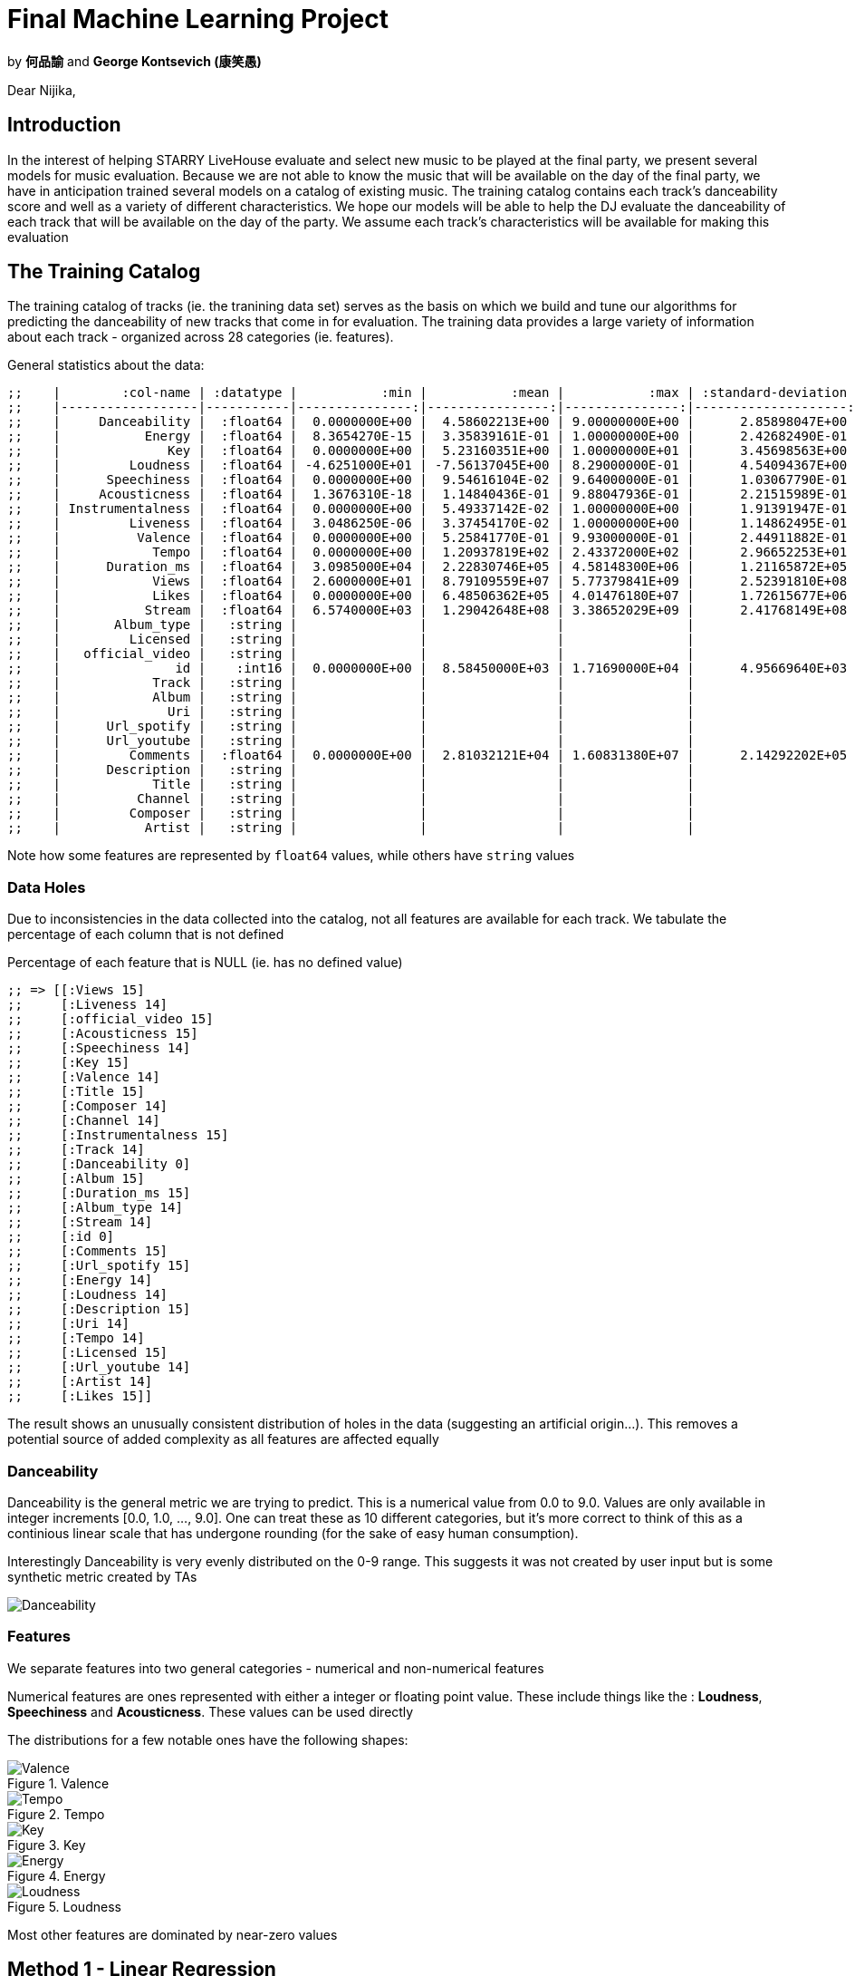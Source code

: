 :imagesdir: ./
:!webfonts:
:stylesheet: ../web/adoc.css
:table-caption!:
:reproducible:
:nofooter:

= Final Machine Learning Project

by *何品諭* and *George Kontsevich (康笑愚)*


Dear Nijika,

== Introduction

In the interest of helping STARRY LiveHouse evaluate and select new music to be played at the final party, we present several models for music evaluation. Because we are not able to know the music that will be available on the day of the final party, we have in anticipation trained several models on a catalog of existing music. The training catalog contains each track's danceability score and well as a variety of different characteristics. We hope our models will be able to help the DJ evaluate the danceability of each track that will be available on the day of the party. We assume each track's characteristics will be available for making this evaluation

== The Training Catalog

The training catalog of tracks (ie. the tranining data set) serves as the basis on which we build and tune our algorithms for predicting the danceability of new tracks that come in for evaluation. The training data provides a large variety of information about each track - organized across 28 categories (ie. features).

General statistics about the data:

----
;;    |        :col-name | :datatype |           :min |           :mean |           :max | :standard-deviation |
;;    |------------------|-----------|---------------:|----------------:|---------------:|--------------------:|
;;    |     Danceability |  :float64 |  0.0000000E+00 |  4.58602213E+00 | 9.00000000E+00 |      2.85898047E+00 |
;;    |           Energy |  :float64 |  8.3654270E-15 |  3.35839161E-01 | 1.00000000E+00 |      2.42682490E-01 |
;;    |              Key |  :float64 |  0.0000000E+00 |  5.23160351E+00 | 1.00000000E+01 |      3.45698563E+00 |
;;    |         Loudness |  :float64 | -4.6251000E+01 | -7.56137045E+00 | 8.29000000E-01 |      4.54094367E+00 |
;;    |      Speechiness |  :float64 |  0.0000000E+00 |  9.54616104E-02 | 9.64000000E-01 |      1.03067790E-01 |
;;    |     Acousticness |  :float64 |  1.3676310E-18 |  1.14840436E-01 | 9.88047936E-01 |      2.21515989E-01 |
;;    | Instrumentalness |  :float64 |  0.0000000E+00 |  5.49337142E-02 | 1.00000000E+00 |      1.91391947E-01 |
;;    |         Liveness |  :float64 |  3.0486250E-06 |  3.37454170E-02 | 1.00000000E+00 |      1.14862495E-01 |
;;    |          Valence |  :float64 |  0.0000000E+00 |  5.25841770E-01 | 9.93000000E-01 |      2.44911882E-01 |
;;    |            Tempo |  :float64 |  0.0000000E+00 |  1.20937819E+02 | 2.43372000E+02 |      2.96652253E+01 |
;;    |      Duration_ms |  :float64 |  3.0985000E+04 |  2.22830746E+05 | 4.58148300E+06 |      1.21165872E+05 |
;;    |            Views |  :float64 |  2.6000000E+01 |  8.79109559E+07 | 5.77379841E+09 |      2.52391810E+08 |
;;    |            Likes |  :float64 |  0.0000000E+00 |  6.48506362E+05 | 4.01476180E+07 |      1.72615677E+06 |
;;    |           Stream |  :float64 |  6.5740000E+03 |  1.29042648E+08 | 3.38652029E+09 |      2.41768149E+08 |
;;    |       Album_type |   :string |                |                 |                |                     |
;;    |         Licensed |   :string |                |                 |                |                     |
;;    |   official_video |   :string |                |                 |                |                     |
;;    |               id |    :int16 |  0.0000000E+00 |  8.58450000E+03 | 1.71690000E+04 |      4.95669640E+03 |
;;    |            Track |   :string |                |                 |                |                     |
;;    |            Album |   :string |                |                 |                |                     |
;;    |              Uri |   :string |                |                 |                |                     |
;;    |      Url_spotify |   :string |                |                 |                |                     |
;;    |      Url_youtube |   :string |                |                 |                |                     |
;;    |         Comments |  :float64 |  0.0000000E+00 |  2.81032121E+04 | 1.60831380E+07 |      2.14292202E+05 |
;;    |      Description |   :string |                |                 |                |                     |
;;    |            Title |   :string |                |                 |                |                     |
;;    |          Channel |   :string |                |                 |                |                     |
;;    |         Composer |   :string |                |                 |                |                     |
;;    |           Artist |   :string |                |                 |                |                     |
----

Note how some features are represented by `float64` values, while others have `string` values

=== Data Holes

Due to inconsistencies in the data collected into the catalog, not all features are available for each track. We tabulate the percentage of each column that is not defined

.Percentage of each feature that is NULL (ie. has no defined value)
----
;; => [[:Views 15]
;;     [:Liveness 14]
;;     [:official_video 15]
;;     [:Acousticness 15]
;;     [:Speechiness 14]
;;     [:Key 15]
;;     [:Valence 14]
;;     [:Title 15]
;;     [:Composer 14]
;;     [:Channel 14]
;;     [:Instrumentalness 15]
;;     [:Track 14]
;;     [:Danceability 0]
;;     [:Album 15]
;;     [:Duration_ms 15]
;;     [:Album_type 14]
;;     [:Stream 14]
;;     [:id 0]
;;     [:Comments 15]
;;     [:Url_spotify 15]
;;     [:Energy 14]
;;     [:Loudness 14]
;;     [:Description 15]
;;     [:Uri 14]
;;     [:Tempo 14]
;;     [:Licensed 15]
;;     [:Url_youtube 14]
;;     [:Artist 14]
;;     [:Likes 15]]
----

The result shows an unusually consistent distribution of holes in the data (suggesting an artificial origin...). This removes a potential source of added complexity as all features are affected equally

=== Danceability

Danceability is the general metric we are trying to predict. This is a numerical value from 0.0 to 9.0. Values are only available in integer increments [0.0, 1.0, ...,  9.0]. One can treat these as 10 different categories, but it's more correct to think of this as a continious linear scale that has undergone rounding (for the sake of easy human consumption).

Interestingly Danceability is very evenly distributed on the 0-9 range. This suggests it was not created by user input but is some synthetic metric created by TAs

image:Danceability.svg[]

=== Features

We separate features into two general categories - numerical and non-numerical features

Numerical features are ones represented with either a integer or floating point value. These include things like the : *Loudness*, *Speechiness* and *Acousticness*. These values can be used directly

The distributions for a few notable ones have the following shapes:

[.columns]
====
[.column]
.Valence
image::Valence.svg[]

[.column]
.Tempo
image::Tempo.svg[]

[.column]
.Key
image::Key.svg[]

[.column]
.Energy
image::Energy.svg[]

[.column]
.Loudness
image::Loudness.svg[]
====

Most other features are dominated by near-zero values

== Method 1 - Linear Regression

To establish a baseline and for further analysis, we first implement the most basic learning algorithm we can imagine - the *linear regression*. This allows us to get a general sense for how challenging the given dataset is and it allows us to have an initial score that we can try to beat.

Linear regression simply fits an N-dimension hyperplane using the pseudo-inverse

=== Data preparation

For simplicity we constrain ourselves to the 16 numerical features in the catalog. Columns containing strings are for the time being simply discarded. As mentioned previously, the data contains holes. We fill the holes using the average of the values for each column (ignoring other NULL holes). This will hopefully minimize any bias (vs. for instance setting all the values to zero or one).


=== Result

We characterize the model performance using `sklearn.metrics.precision_recall_fscore_support` - which helps us put together the following metrics:

.Metrics
 - *Features*:: 16
 - *score*:: 0.350689
 - *accuracy*:: 0.145894
 - *precision*:: 0.133607
 - *recall*:: 0.097358
 - *f1*:: 0.088267

.Definitions
- *Features*:: is the totaly number of dimensions/columns being considered
- *Score*:: "Return the coefficient of determination of the prediction" This is a statistical evaluation of the performance of the model on the training data. The documentation further reads: ”The coefficient of determination is defined as
, where is the residual sum of squares ( (y_true - y_pred)^2).sum() and is the total sum of squares ( (y_true - y_true.mean() )^2 ).sum(). The best possible score is 1.0 and it can be negative (because the model can be arbitrarily worse). A constant model that always predicts the expected value of y, disregarding the input features, would get a score of 0.0.“
- *Accuracy*:: - "In multilabel classification, this [..] computes subset accuracy: the set of labels predicted for a sample must exactly match the corresponding set of labels in y_true."
- *Precision*:: "The precision is the ratio tp / (tp + fp) where tp is the number of true positives and fp the number of false positives. The precision is intuitively the ability of the classifier not to label a negative sample as positive."
- *Recall*:: "The recall is the ratio tp / (tp + fn) where tp is the number of true positives and fn the number of false negatives. The recall is intuitively the ability of the classifier to find all the positive samples."
- *f1*:: "The F-beta score can be interpreted as a weighted harmonic mean of the precision and recall, where an F-beta score reaches its best value at 1 and worst score at 0."

.Quoted excerpts are from the Scikit documentation:
- https://scikit-learn.org/stable/modules/generated/sklearn.linear_model.LinearRegression.html
- https://scikit-learn.org/stable/modules/generated/sklearn.metrics.accuracy_score.html#sklearn.metrics.accuracy_score
- https://scikit-learn.org/stable/modules/generated/sklearn.metrics.precision_recall_fscore_support.html

== Method 2 - Logistic Regression

Since the Danceability score is constrained to a fixed [0-9] range, the linear regression is not ideally suited for learning. The trained system is able to erroneously output values outside of the valid range. This is a situation where something like the logistic equation can help provide a bound on the output space

=== Hole filling revisited

When looking at some feature like *Key*, we can see it is bimodal, with many songs at high and low Keys. Relatively fewer tracks are found in the middle range. Hence when filling in missing values, using the *Key* average would produce an unlikely value. Furthermore, while it's hard to introspect the higher dimensional space of all the features, one imagines music clusters according to genre and similarity. For instance inution tells us that high tempo music is more likely to be loud.

To fill in missing values, instead of using a global average, we would ideally find tracks with similar characteristics in the catalog and then fill in our missing value based on these "neighbours". We implement a simple version of this concept. When we find a missing feature we look through all the tracks that have this missing feature and finding the one that is closest in the N-dimensional feature space. We then simply copy over the value into our empty spot.

The last complication is that since missing values occure at a relativel high rate (~15%), we are likely to have other missing values in other features of the track. So we need a method to estimate the distance between tracks with incomplete information. We accomplish this by calculating a Manhattan/L1 norm and then normalizing the value by the number of dimensions involved. In other words we calculate the distance between two track with the dimensions available (sum of the differences of each coocurring feature), and then divide by the number of dimensions. Thereby irrespective of how many features are missing, we can generate an estimate of the distance that is of similar magnitude.

Hole filling code is available here: https://github.com/kxygk/mlfinal/blob/master/stat.clj

=== Dealing with Strings

Non-numerical features are those represented with a character string. These include things like: the *Description*, *Title*, *Composer* and *Artist*. Naturally these encode a lot of relevant information when comparing tracks. But these values present an extra challenge as they lack a meaningful numerical representation. The binary representation of the strings do not correspond to any "closeness" between values. For instance a change in capitalization could lead to two values having drastically different binary representations. To generate more meaningful and directly useable values we convert each string to a vector representation using the general purpose pre-trained *bert2vec* neural network model.

This is provided to us by the HuggingFace project: https://huggingface.co/docs/transformers/model_doc/bert-generation

This model allows us to transform each strings in to a set of numerical columns. The number of columns is in the thousands, and it makes further training impractical. We reduce the number of dimensions by doing a simple linear regression between bert-generated-vectors and our target Danceability. We keep X amount of features/dimensions and discard the rest

Tuning of the discard parameter showed us that just keeping approximately X=125 features generates optimal results accross all models - with different models exhibiting different degrees of sensitivity. The Logistic Regression model is particularly insensitive and generates good results (an accuracy of 0.11269) with both just 80 vectors as well as 250 vectors. Interpreting this result is challenging - but it suggests that the Logistic Regression model is not able to leverage the vectorized strings as well as other models and relies more heavily on the numeric data to yield good performance

We also evaluated the *doc2vec* model, which similarly does a string to vector conversion, but it gave us inferior results

== Method 3 - SVM

We next explore an alternate strategy of replacing the regression method with a classification method. As we explored during the course, classification seems to provide us with a much larger variety of different algorithms. If we treat the different danceability scores as quantized groups, then it should be possible to guide our learning to be able to distinguish between different danceablity levels ( 0,1 .., 9)

The prime candidate for classification is the Support Vector Machine. We employ the SVM though the Python library `sklearn.svm.LinearSVC` . See: https://scikit-learn.org/stable/modules/generated/sklearn.svm.LinearSVC.html

As illustrated in the documentation, this provides a wrapper around `liblinear` (ie. this will use the linear kernel and a hard margin). As previously, we vary the amount of string-equivalent features to include and we observe a noteable change in the resulting accuracy. This suggests to us that the method is more actively employing information in the BERT vectors.

.Bert2Vec features selection sensitivity
- *Features*:  80 ->	*Accuracy* 0.083576
- *Features*: 100 ->	*Accuracy* 0.106290
- *Features*: 125 ->	*Accuracy* 0.090565
- *Features*: 150 ->	*Accuracy* 0.101340
- *Features*: 175 ->	*Accuracy* 0.112405
- *Features*: 200 ->	*Accuracy* 0.096389
- *Features*: 250 ->	*Accuracy* 0.106872

The resulting accuracy provides a noteable improvement in performance when compared with the Logistic Method

== Method 4 - Decision Trees

https://scikit-learn.org/stable/modules/tree.html

Decision Trees provide a way to aggregate many simpler models into one powerful model. This has the potential to build a very flexible model that can accomodate unusual data

The resulting accuracy is significantly worse than simpler models. Not surprisingly it is not sensitive to the number of BERT vectors selected:


.Bert2Vec features selection sensitivity
- *Features*:  80 ->	*Accuracy* 0.207338
- *Features*: 100 ->	*Accuracy* 0.205882
- *Features*: 125 ->	*Accuracy* 0.203553
- *Features*: 150 ->	*Accuracy* 0.210250
- *Features*: 175 ->	*Accuracy* 0.204135
- *Features*: 200 ->	*Accuracy* 0.209086
- *Features*: 250 ->	*Accuracy* 0.205882

Our guess is that the model is more suitable for very non-linear data. Danceability is likely a relatively linear problem in comparison. One can imagine louder, faster pace music with more vocals will generally be more danceable. In this higher dimensional space one doesn't imagine there are too many segregated islands where music is danceable.


== Method 5 - GradientBoostingClassifier

https://scikit-learn.org/stable/modules/generated/sklearn.ensemble.GradientBoostingClassifier.html#sklearn-ensemble-gradientboostingclassifier

This provides an alternate tree based classifier - where at each stage you are doing multiclass classification. This method seems to suffer from the same issues as the Decision Trees. This is also likely having issues b/c of the strong emphasis on classification

.Bert2Vec features selection sensitivity
- *Features*:  80 ->	*Accuracy* 0.258591
- *Features*: 100 ->	*Accuracy* 0.261794
- *Features*: 125 ->	*Accuracy* 0.261794
- *Features*: 150 ->	*Accuracy* 0.260920
- *Features*: 175 ->	*Accuracy* 0.265871
- *Features*: 200 ->	*Accuracy* 0.261794
- *Features*: 250 ->	*Accuracy* 0.258008


== Method 6 - RandomForestClassifier

https://scikit-learn.org/stable/modules/generated/sklearn.ensemble.RandomForestClassifier.html#sklearn-ensemble-randomforestclassifier

The last tree based method we tried, again gives poor results. And once again we suspect the same issues arose here.

.Bert2Vec features selection sensitivity
- *Features*:  80 ->	*Accuracy* 0.274607
- *Features*: 100 ->	*Accuracy* 0.262959
- *Features*: 125 ->	*Accuracy* 0.266453
- *Features*: 150 ->	*Accuracy* 0.263250
- *Features*: 175 ->	*Accuracy* 0.262376
- *Features*: 200 ->	*Accuracy* 0.258591
- *Features*: 250 ->	*Accuracy* 0.257135


== Discussion

As we see from the results, more complex models do not seem to provide any clear performance benefits over simpler models. The Linear model provides a "useable" performance, but is notably lagging behind other candidates. The logistic equation is not a computationally taxing transformation so it doesn't present a serious step up in terms of complexity - but it does yeild substantial improvements. Furthermore the linear model, unlike the logistic one, suffers from possibility of yielding values outside the valid range

Both the Logistic Regression and SVM models provide good robust results. They demonstrate that this class of problems can be fluidly reformulated from a regression problem to a classification problem while maintaining good robust learning. While the SVM does generate a better accuracy, the Logistic model may be preferrable if many new tracks need to evaluated at once, or the model needs to be executed in a constrained environment (ex: microcontroller or low power device). The performance penalty is minor and the danger of overfitting is minimized. I suggest STARRY LiveHouse evaluate their requirements and select one model among these two.

For completeness an additional 3 more complex tree based models were evaluated and were found to provide inadequate performance. We provide them here for completeness and as a future reference. The tree based methods seem more appropriate when you have more complex nonlinear relationships between the features. However our human intuition tells us that the Danceability of a song generally correlates (in a stochastic way) with certain properties of the song.

== Workload

Everything was done collaboratively and in active discussion with each other. The general work balance was as follows

- 何品諭 :: - Wrote all the machine learning algorithms and managed the Google Colab workspace. Did all the parameter tuning and research into what's available in Scikit
- George Kontsevich (康笑愚) :: - Did the statistical analysis of the data, implemented a nearest-neighbour hole filling algorithm, wrote the report
